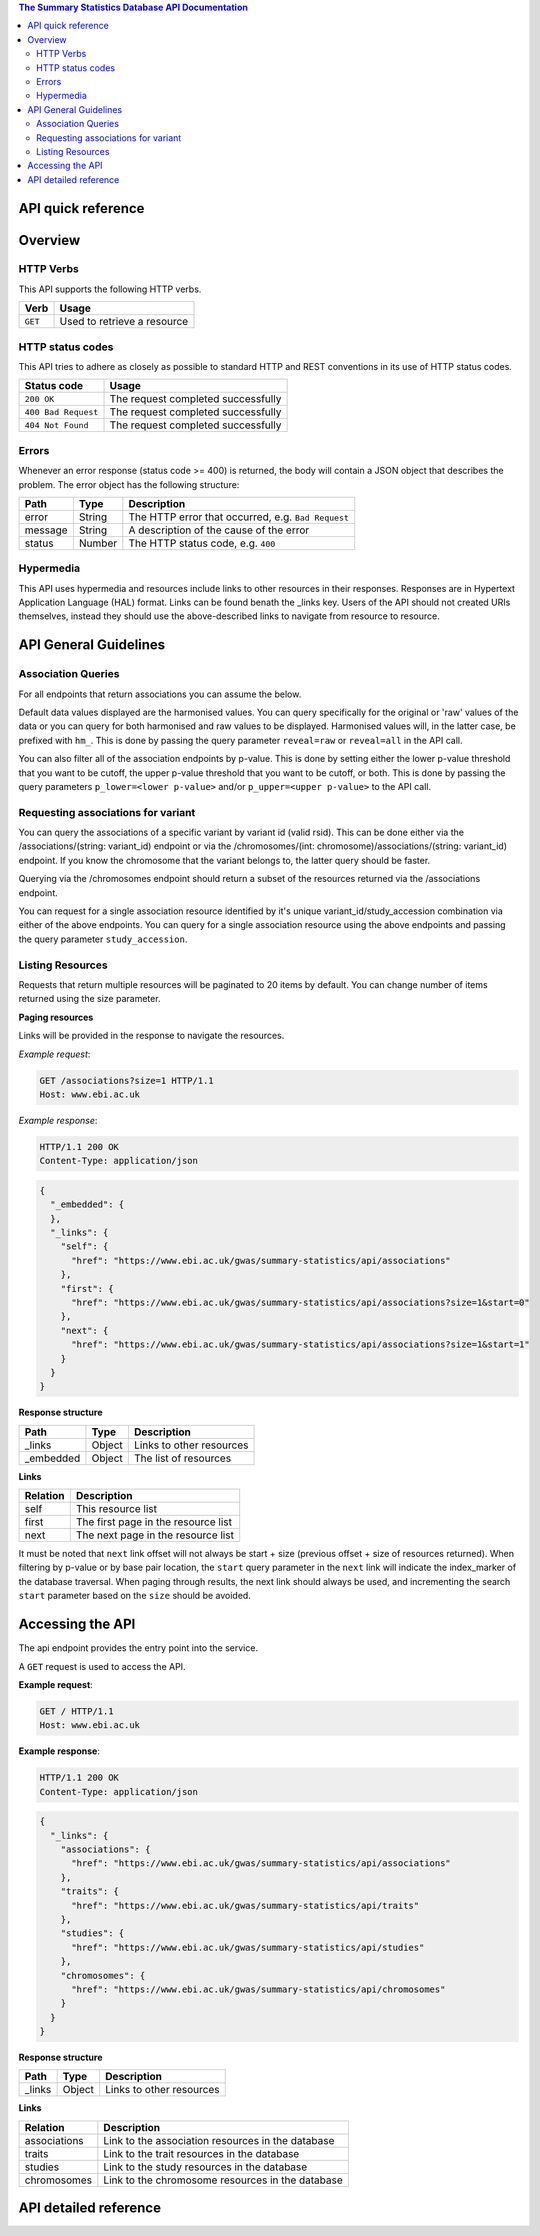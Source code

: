 .. sumstats documentation master file, created by
   sphinx-quickstart on Fri Aug 10 12:09:28 2018.
   You can adapt this file completely to your liking, but it should at least
   contain the root `toctree` directive.


.. contents:: The Summary Statistics Database API Documentation

API quick reference
===================

.. qrefflask:: sumstats.server.app:app
   :undoc-static:
   :order: path


Overview
========

HTTP Verbs
----------

This API supports the following HTTP verbs.

+---------+-----------------------------+
| Verb    | Usage                       |
+=========+=============================+
| ``GET`` | Used to retrieve a resource |
+---------+-----------------------------+

HTTP status codes
-----------------

This API tries to adhere as closely as possible to standard HTTP and REST conventions in its use of HTTP status codes.

+---------------------+------------------------------------+
| Status code         | Usage                              |
+=====================+====================================+
| ``200 OK``          | The request completed successfully |
+---------------------+------------------------------------+
| ``400 Bad Request`` | The request completed successfully |
+---------------------+------------------------------------+
| ``404 Not Found``   | The request completed successfully |
+---------------------+------------------------------------+

Errors
------

Whenever an error response (status code >= 400) is returned, the body will contain a JSON object that describes the
problem. The error object has the following structure:

+------------+------------+----------------------------------------------------+
| Path       | Type       | Description                                        |
+============+============+====================================================+
| error      | String     | The HTTP error that occurred, e.g. ``Bad Request`` |
+------------+------------+----------------------------------------------------+
| message    | String     | A description of the cause of the error            |
+------------+------------+----------------------------------------------------+
| status     | Number     | The HTTP status code, e.g. ``400``                 |
+------------+------------+----------------------------------------------------+

Hypermedia
----------

This API uses hypermedia and resources include links to other resources in their responses. Responses are in Hypertext
Application Language (HAL) format. Links can be found benath the _links key. Users of the API should not created URIs
themselves, instead they should use the above-described links to navigate from resource to resource.


API General Guidelines
======================

Association Queries
-------------------

For all endpoints that return associations you can assume the below.

Default data values displayed are the harmonised values. You can query specifically for the original or 'raw' values of
the data or you can query for both harmonised and raw values to be displayed. Harmonised values will, in the latter case,
be prefixed with ``hm_``. This is done by passing the query parameter ``reveal=raw`` or ``reveal=all`` in the API call.

You can also filter all of the association endpoints by p-value. This is done by setting either the lower p-value
threshold that you want to be cutoff, the upper p-value threshold that you want to be cutoff, or both. This is done by
passing the query parameters ``p_lower=<lower p-value>`` and/or ``p_upper=<upper p-value>`` to the API call.

Requesting associations for variant
-----------------------------------

You can query the associations of a specific variant by variant id (valid rsid). This can be done either via the
/associations/(string: variant_id) endpoint or via the /chromosomes/(int: chromosome)/associations/(string: variant_id)
endpoint. If you know the chromosome that the variant belongs to, the latter query should be faster.

Querying via the /chromosomes endpoint should return a subset of the resources returned via the /associations endpoint.

You can request for a single association resource identified by it's unique variant_id/study_accession combination via
either of the above endpoints. You can query for a single association resource using the above endpoints and passing the
query parameter ``study_accession``.

Listing Resources
-----------------

Requests that return multiple resources will be paginated to 20 items by default. You can change number of items returned
using the size parameter.

**Paging resources**

Links will be provided in the response to navigate the resources.

*Example request*:

.. sourcecode:: http

   GET /associations?size=1 HTTP/1.1
   Host: www.ebi.ac.uk

*Example response*:

.. sourcecode:: http

   HTTP/1.1 200 OK
   Content-Type: application/json

.. code-block:: JSON

   {
     "_embedded": {
     },
     "_links": {
       "self": {
         "href": "https://www.ebi.ac.uk/gwas/summary-statistics/api/associations"
       },
       "first": {
         "href": "https://www.ebi.ac.uk/gwas/summary-statistics/api/associations?size=1&start=0"
       },
       "next": {
         "href": "https://www.ebi.ac.uk/gwas/summary-statistics/api/associations?size=1&start=1"
       }
     }
   }

**Response structure**

+------------+------------+---------------------------+
| Path       | Type       | Description               |
+============+============+===========================+
| _links     | Object     | Links to other resources  |
+------------+------------+---------------------------+
| _embedded  | Object     | The list of resources     |
+------------+------------+---------------------------+

**Links**

+------------+-------------------------------------+
| Relation   | Description                         |
+============+=====================================+
| self       | This resource list                  |
+------------+-------------------------------------+
| first      | The first page in the resource list |
+------------+-------------------------------------+
| next       | The next page in the resource list  |
+------------+-------------------------------------+

It must be noted that ``next`` link offset will not always be start + size (previous offset + size of resources
returned). When filtering by p-value or by base pair location, the ``start`` query parameter in the ``next`` link will
indicate the index_marker of the database traversal. When paging through results, the next link should always be used,
and incrementing the search ``start`` parameter based on the ``size`` should be avoided.


Accessing the API
=================

The api endpoint provides the entry point into the service.

A ``GET`` request is used to access the API.

**Example request**:

.. sourcecode:: http

   GET / HTTP/1.1
   Host: www.ebi.ac.uk

**Example response**:

.. sourcecode:: http

   HTTP/1.1 200 OK
   Content-Type: application/json

.. code-block:: JSON

   {
     "_links": {
       "associations": {
         "href": "https://www.ebi.ac.uk/gwas/summary-statistics/api/associations"
       },
       "traits": {
         "href": "https://www.ebi.ac.uk/gwas/summary-statistics/api/traits"
       },
       "studies": {
         "href": "https://www.ebi.ac.uk/gwas/summary-statistics/api/studies"
       },
       "chromosomes": {
         "href": "https://www.ebi.ac.uk/gwas/summary-statistics/api/chromosomes"
       }
     }
   }

**Response structure**

+------------+------------+---------------------------+
| Path       | Type       | Description               |
+============+============+===========================+
| _links     | Object     | Links to other resources  |
+------------+------------+---------------------------+

**Links**

+--------------+---------------------------------------------------+
| Relation     | Description                                       |
+==============+===================================================+
| associations | Link to the association resources in the database |
+--------------+---------------------------------------------------+
| traits       | Link to the trait resources in the database       |
+--------------+---------------------------------------------------+
| studies      | Link to the study resources in the database       |
+--------------+---------------------------------------------------+
| chromosomes  | Link to the chromosome resources in the database  |
+--------------+---------------------------------------------------+


API detailed reference
======================

.. autoflask:: sumstats.server.app:app
   :undoc-static:
   :order: path